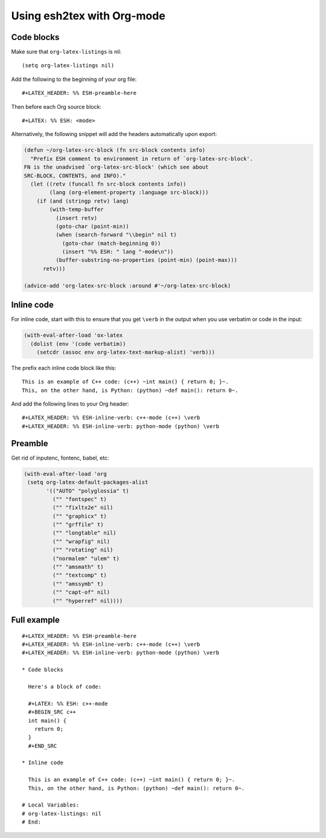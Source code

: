 =============================
 Using esh2tex with Org-mode
=============================

Code blocks
===========

Make sure that ``org-latex-listings`` is nil::

  (setq org-latex-listings nil)

Add the following to the beginning of your org file::

  #+LATEX_HEADER: %% ESH-preamble-here

Then before each Org source block::

  #+LATEX: %% ESH: <mode>

Alternatively, the following snippet will add the headers automatically upon export:

.. code:: emacs-lisp

   (defun ~/org-latex-src-block (fn src-block contents info)
     "Prefix ESH comment to environment in return of `org-latex-src-block'.
   FN is the unadvised `org-latex-src-block' (which see about
   SRC-BLOCK, CONTENTS, and INFO)."
     (let ((retv (funcall fn src-block contents info))
           (lang (org-element-property :language src-block)))
       (if (and (stringp retv) lang)
           (with-temp-buffer
             (insert retv)
             (goto-char (point-min))
             (when (search-forward "\\begin" nil t)
               (goto-char (match-beginning 0))
               (insert "%% ESH: " lang "-mode\n"))
             (buffer-substring-no-properties (point-min) (point-max)))
         retv)))

   (advice-add 'org-latex-src-block :around #'~/org-latex-src-block)

Inline code
===========

For inline code, start with this to ensure that you get ``\verb`` in the output
when you use verbatim or code in the input:

.. code:: lisp

  (with-eval-after-load 'ox-latex
    (dolist (env '(code verbatim))
      (setcdr (assoc env org-latex-text-markup-alist) 'verb)))

The prefix each inline code block like this::

  This is an example of C++ code: (c++) ~int main() { return 0; }~.
  This, on the other hand, is Python: (python) ~def main(): return 0~.

And add the following lines to your Org header::

  #+LATEX_HEADER: %% ESH-inline-verb: c++-mode (c++) \verb
  #+LATEX_HEADER: %% ESH-inline-verb: python-mode (python) \verb


Preamble
========

Get rid of inputenc, fontenc, babel, etc:

.. code:: emacs-lisp

   (with-eval-after-load 'org
    (setq org-latex-default-packages-alist
          '(("AUTO" "polyglossia" t)
            ("" "fontspec" t)
            ("" "fixltx2e" nil)
            ("" "graphicx" t)
            ("" "grffile" t)
            ("" "longtable" nil)
            ("" "wrapfig" nil)
            ("" "rotating" nil)
            ("normalem" "ulem" t)
            ("" "amsmath" t)
            ("" "textcomp" t)
            ("" "amssymb" t)
            ("" "capt-of" nil)
            ("" "hyperref" nil))))


Full example
============

::

   #+LATEX_HEADER: %% ESH-preamble-here
   #+LATEX_HEADER: %% ESH-inline-verb: c++-mode (c++) \verb
   #+LATEX_HEADER: %% ESH-inline-verb: python-mode (python) \verb

   * Code blocks

     Here's a block of code:

     #+LATEX: %% ESH: c++-mode
     #+BEGIN_SRC c++
     int main() {
       return 0;
     }
     #+END_SRC

   * Inline code

     This is an example of C++ code: (c++) ~int main() { return 0; }~.
     This, on the other hand, is Python: (python) ~def main(): return 0~.

   # Local Variables:
   # org-latex-listings: nil
   # End:
